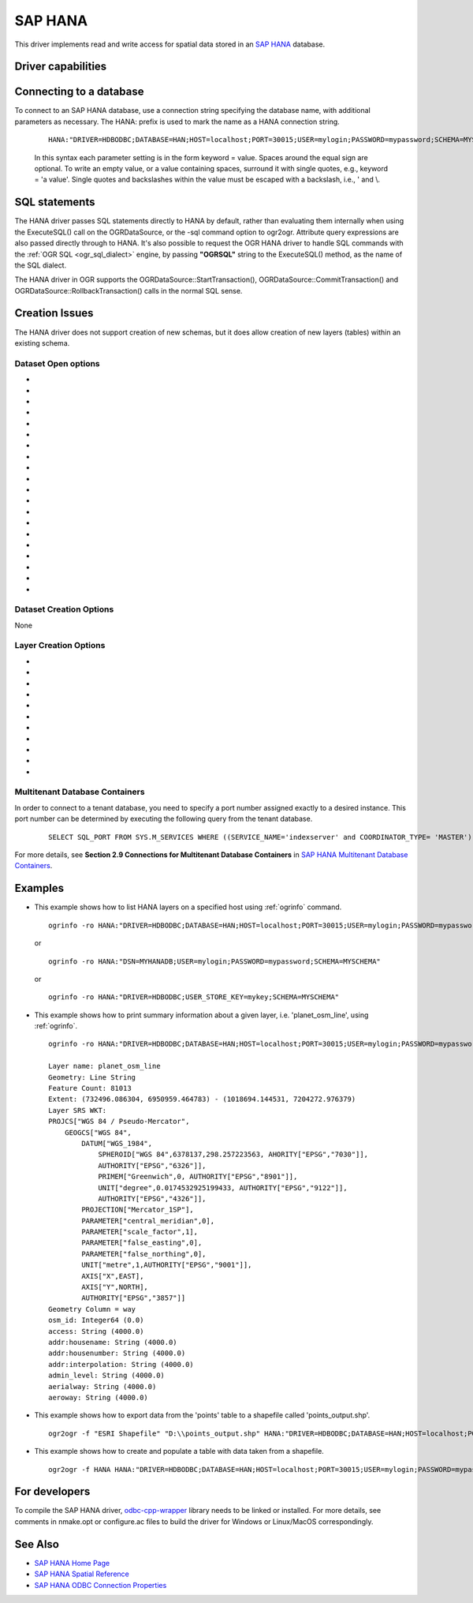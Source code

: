 .. _vector.hana:

SAP HANA
====================

.. shortname:: HANA

.. build_dependencies:: odbc-cpp-wrapper

This driver implements read and write access for spatial data stored in
an `SAP HANA <https://www.sap.com/products/hana.html>`__ database.

Driver capabilities
-------------------

.. supports_create::

.. supports_georeferencing::

Connecting to a database
------------------------

| To connect to an SAP HANA database, use a connection string
  specifying the database name, with additional parameters as necessary.
  The HANA: prefix is used to mark the name as a HANA connection string.

   ::

      HANA:"DRIVER=HDBODBC;DATABASE=HAN;HOST=localhost;PORT=30015;USER=mylogin;PASSWORD=mypassword;SCHEMA=MYSCHEMA"

   In this syntax each parameter setting is in the form keyword = value.
   Spaces around the equal sign are optional. To write an empty value, or a
   value containing spaces, surround it with single quotes, e.g.,
   keyword = 'a value'. Single quotes and backslashes within the value must
   be escaped with a backslash, i.e., \' and \\.


SQL statements
--------------

The HANA driver passes SQL statements directly to HANA by
default, rather than evaluating them internally when using the
ExecuteSQL() call on the OGRDataSource, or the -sql command option to
ogr2ogr. Attribute query expressions are also passed directly through to
HANA. It's also possible to request the OGR HANA driver to handle
SQL commands with the :ref:`OGR SQL <ogr_sql_dialect>` engine, by
passing **"OGRSQL"** string to the ExecuteSQL() method, as the name of
the SQL dialect.

The HANA driver in OGR supports the OGRDataSource::StartTransaction(),
OGRDataSource::CommitTransaction() and OGRDataSource::RollbackTransaction()
calls in the normal SQL sense.

Creation Issues
---------------

The HANA driver does not support creation of new schemas, but it
does allow creation of new layers (tables) within an existing schema.

Dataset Open options
~~~~~~~~~~~~~~~~~~~~

-  .. oo:: DSN

      Data source name.

-  .. oo:: DRIVER

      Name or a path to a driver. For example,
      :oo:`DRIVER=HDBODBC` (Windows) or :oo:`DRIVER=/usr/sap/hdbclient/libodbcHDB.so`
      (Linux/MacOS).

-  .. oo:: HOST

      Server host name.

-  .. oo:: PORT

      Port number.

-  .. oo:: USER

      User name.

-  .. oo:: PASSWORD

      User password.

-  .. oo:: DATABASE

      Database name.

-  .. oo:: USER_STORE_KEY
      :since: 3.8

      Key defined in the SAP HANA user store (hdbuserstore).

-  .. oo:: SCHEMA

      Specifies schema used for tables listed in :oo:`TABLES`
      option.

-  .. oo:: TABLES

      Restricted set of tables to list (comma separated).

-  .. oo:: ENCRYPT
      :choices: YES, NO
      :default: NO

      Enables or disables TLS/SSL encryption.

-  .. oo:: SSL_CRYPTO_PROVIDER
      :choices: commoncrypto, sapcrypto, openssl

      Cryptographic library provider used for
      SSL communication.

-  .. oo:: SSL_KEY_STORE

      Path to the keystore file that contains the
      server's private key.

-  .. oo:: SSL_TRUST_STORE

      Path to trust store file that contains the
      server's public certificate(s) (OpenSSL only).

-  .. oo:: SSL_VALIDATE_CERTIFICATE
      :choices: YES, NO
      :default: YES

      If set to true, the server's
      certificate is validated.

-  .. oo:: SSL_HOST_NAME_IN_CERTIFICATE

      Host name used to verify server's
      identity validated.

-  .. oo:: CONNECTION_TIMEOUT
      :choices: <milliseconds>
      :default: 0

      Connection timeout measured in
      milliseconds. The default value is 0 (disabled).

-  .. oo:: PACKET_SIZE
      :choices: <bytes>
      :default: 1 MB

      Sets the maximum size of a request packet sent
      from the client to the server, in bytes. The minimum is 1 MB.

-  .. oo:: SPLIT_BATCH_COMMANDS
      :choices: YES, NO
      :default: YES

      Allows split and parallel execution of
      batch commands on partitioned tables.

-  .. oo:: DETECT_GEOMETRY_TYPE
      :choices: YES, NO
      :default: YES

      Specifies whether to detect the type of
      geometry columns. Note, the detection may take a significant amount of time
      for large tables.

Dataset Creation Options
~~~~~~~~~~~~~~~~~~~~~~~~

None

Layer Creation Options
~~~~~~~~~~~~~~~~~~~~~~

-  .. lco:: OVERWRITE
      :choices: YES, NO
      :default: NO

      This may be "YES" to force an existing layer of the
      desired name to be destroyed before creating the requested layer.

-  .. lco:: LAUNDER
      :choices: YES, NO
      :default: YES

      This may be "YES" to force new fields created on this
      layer to have their field names "laundered" into a form more
      compatible with HANA. This converts to upper case and converts
      some special characters like "-" and "#" to "_". If "NO" exact names
      are preserved. If enabled the table
      (layer) name will also be laundered.

-  .. lco:: PRECISION
      :choices: YES, NO
      :default: YES

      This may be "YES" to force new fields created on this
      layer to try and represent the width and precision information, if
      available using DECIMAL(width,precision) or CHAR(width) types. If
      "NO" then the types REAL, INTEGER and VARCHAR will be used instead.

-  .. lco:: DEFAULT_STRING_SIZE
      :default: 256

      Specifies default string column size.

-  .. lco:: GEOMETRY_NAME
      :default: GEOMETRY

      Specifies the name of the geometry column in new table.

-  .. lco:: GEOMETRY_NULLABLE
      :choices: YES, NO
      :default: YES

      Specifies whether the values of the geometry
      column can be NULL or not.

-  .. lco:: SRID

      Specifies the SRID of the layer.

-  .. lco:: FID
      :default: OGR_FID

      Specifies the name of the FID column to create.

-  .. lco:: FID64
      :choices: YES, NO
      :default: NO

      Specifies whether to create the FID column with BIGINT
      type to handle 64bit wide ids.

-  .. lco:: COLUMN_TYPES

      Specifies a comma-separated list of strings in
      the format field_name=hana_field_type that define column types.

-  .. lco:: BATCH_SIZE
      :choices: <bytes>
      :default: 4194304 (4MB)

      Specifies the number of bytes to be written per one
      batch.

Multitenant Database Containers
~~~~~~~~~~~~~~~~~~~~~~~~~~~~~~~

In order to connect to a tenant database, you need to specify a port number
assigned exactly to a desired instance. This port number can be determined
by executing the following query from the tenant database.

   ::

      SELECT SQL_PORT FROM SYS.M_SERVICES WHERE ((SERVICE_NAME='indexserver' and COORDINATOR_TYPE= 'MASTER') or (SERVICE_NAME='xsengine'))

For more details, see **Section 2.9 Connections for Multitenant Database Containers**
in `SAP HANA Multitenant Database Containers <https://help.sap.com/doc/0987e3b51fb74e5a8631385fe4599c97/2.0.00/en-us/sap_hana_multitenant_database_containers_en.pdf>`__.


Examples
--------

-  This example shows how to list HANA layers on a specified host using
   :ref:`ogrinfo` command.

   ::

      ogrinfo -ro HANA:"DRIVER=HDBODBC;DATABASE=HAN;HOST=localhost;PORT=30015;USER=mylogin;PASSWORD=mypassword;SCHEMA=MYSCHEMA"

   or

   ::

      ogrinfo -ro HANA:"DSN=MYHANADB;USER=mylogin;PASSWORD=mypassword;SCHEMA=MYSCHEMA"

   or

   ::

      ogrinfo -ro HANA:"DRIVER=HDBODBC;USER_STORE_KEY=mykey;SCHEMA=MYSCHEMA"

-  This example shows how to print summary information about a given layer,
   i.e. 'planet_osm_line', using :ref:`ogrinfo`.

   ::

      ogrinfo -ro HANA:"DRIVER=HDBODBC;DATABASE=HAN;HOST=localhost;PORT=30015;USER=mylogin;PASSWORD=mypassword;SCHEMA=MYSCHEMA" -so "planet_osm_line"

      Layer name: planet_osm_line
      Geometry: Line String
      Feature Count: 81013
      Extent: (732496.086304, 6950959.464783) - (1018694.144531, 7204272.976379)
      Layer SRS WKT:
      PROJCS["WGS 84 / Pseudo-Mercator",
          GEOGCS["WGS 84",
              DATUM["WGS_1984",
                  SPHEROID["WGS 84",6378137,298.257223563, AHORITY["EPSG","7030"]],
                  AUTHORITY["EPSG","6326"]],
                  PRIMEM["Greenwich",0, AUTHORITY["EPSG","8901"]],
                  UNIT["degree",0.0174532925199433, AUTHORITY["EPSG","9122"]],
                  AUTHORITY["EPSG","4326"]],
              PROJECTION["Mercator_1SP"],
              PARAMETER["central_meridian",0],
              PARAMETER["scale_factor",1],
              PARAMETER["false_easting",0],
              PARAMETER["false_northing",0],
              UNIT["metre",1,AUTHORITY["EPSG","9001"]],
              AXIS["X",EAST],
              AXIS["Y",NORTH],
              AUTHORITY["EPSG","3857"]]
      Geometry Column = way
      osm_id: Integer64 (0.0)
      access: String (4000.0)
      addr:housename: String (4000.0)
      addr:housenumber: String (4000.0)
      addr:interpolation: String (4000.0)
      admin_level: String (4000.0)
      aerialway: String (4000.0)
      aeroway: String (4000.0)

-  This example shows how to export data from the 'points' table to a shapefile called 'points_output.shp'.

   ::

      ogr2ogr -f "ESRI Shapefile" "D:\\points_output.shp" HANA:"DRIVER=HDBODBC;DATABASE=HAN;HOST=localhost;PORT=30015;USER=mylogin;PASSWORD=mypassword;SCHEMA=GIS;TABLES=points"

-  This example shows how to create and populate a table with data taken from a shapefile.

   ::

      ogr2ogr -f HANA HANA:"DRIVER=HDBODBC;DATABASE=HAN;HOST=localhost;PORT=30015;USER=mylogin;PASSWORD=mypassword;SCHEMA=MYSCHEMA" myshapefile.shp


For developers
--------------

To compile the SAP HANA driver, `odbc-cpp-wrapper <https://github.com/SAP/odbc-cpp-wrapper/>`__ library needs to be linked or installed.
For more details, see comments in nmake.opt or configure.ac files to build the driver for Windows or Linux/MacOS correspondingly.

See Also
--------

-  `SAP HANA Home Page <https://www.sap.com/products/hana.html>`__
-  `SAP HANA Spatial Reference <https://help.sap.com/viewer/cbbbfc20871e4559abfd45a78ad58c02/2.0.03/en-US/e1c934157bd14021a3b43b5822b2cbe9.html>`__
-  `SAP HANA ODBC Connection Properties <https://help.sap.com/viewer/0eec0d68141541d1b07893a39944924e/2.0.02/en-US/7cab593774474f2f8db335710b2f5c50.html>`__
